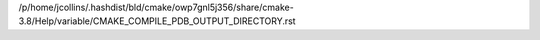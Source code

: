 /p/home/jcollins/.hashdist/bld/cmake/owp7gnl5j356/share/cmake-3.8/Help/variable/CMAKE_COMPILE_PDB_OUTPUT_DIRECTORY.rst